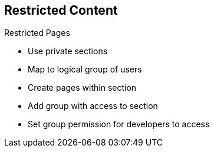 :scrollbar:
:data-uri:
:noaudio:

== Restricted Content

.Restricted Pages
* Use private sections
* Map to logical group of users
* Create pages within section
* Add group with access to section
* Set group permission for developers to access



ifdef::showscript[]

Transcript:


You may want some parts of your Developer Portal; for example, whole pages, to be accessible only by a specific group of developers. At a high level, this is how you would do that. 


endif::showscript[]
